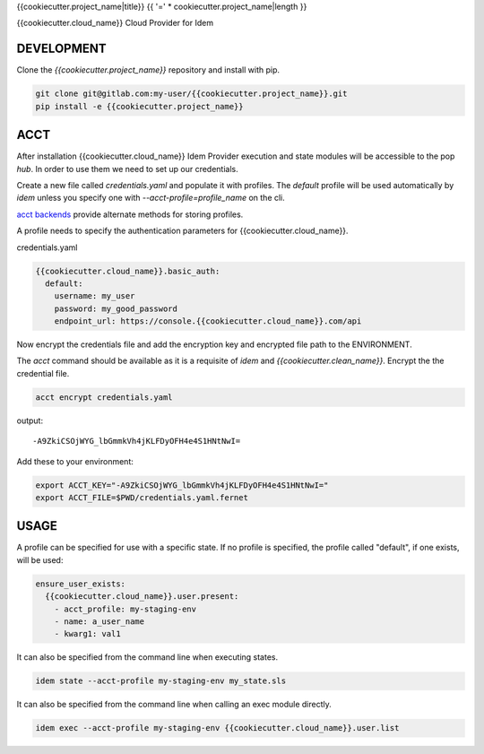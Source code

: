{{cookiecutter.project_name|title}}
{{ '=' * cookiecutter.project_name|length }}

{{cookiecutter.cloud_name}} Cloud Provider for Idem

DEVELOPMENT
===========

Clone the `{{cookiecutter.project_name}}` repository and install with pip.

.. code:: bash

    git clone git@gitlab.com:my-user/{{cookiecutter.project_name}}.git
    pip install -e {{cookiecutter.project_name}}

ACCT
====

After installation {{cookiecutter.cloud_name}} Idem Provider execution and state modules will be accessible to the pop `hub`.
In order to use them we need to set up our credentials.

Create a new file called `credentials.yaml` and populate it with profiles.
The `default` profile will be used automatically by `idem` unless you specify one with `--acct-profile=profile_name` on the cli.

`acct backends <https://gitlab.com/saltstack/pop/acct-backends>`_ provide alternate methods for storing profiles.

A profile needs to specify the authentication parameters for {{cookiecutter.cloud_name}}.

credentials.yaml

..  code:: sls

    {{cookiecutter.cloud_name}}.basic_auth:
      default:
        username: my_user
        password: my_good_password
        endpoint_url: https://console.{{cookiecutter.cloud_name}}.com/api

Now encrypt the credentials file and add the encryption key and encrypted file path to the ENVIRONMENT.

The `acct` command should be available as it is a requisite of `idem` and `{{cookiecutter.clean_name}}`.
Encrypt the the credential file.

.. code:: bash

    acct encrypt credentials.yaml

output::

    -A9ZkiCSOjWYG_lbGmmkVh4jKLFDyOFH4e4S1HNtNwI=

Add these to your environment:

.. code:: bash

    export ACCT_KEY="-A9ZkiCSOjWYG_lbGmmkVh4jKLFDyOFH4e4S1HNtNwI="
    export ACCT_FILE=$PWD/credentials.yaml.fernet


USAGE
=====
A profile can be specified for use with a specific state.
If no profile is specified, the profile called "default", if one exists, will be used:

.. code:: sls

    ensure_user_exists:
      {{cookiecutter.cloud_name}}.user.present:
        - acct_profile: my-staging-env
        - name: a_user_name
        - kwarg1: val1

It can also be specified from the command line when executing states.

.. code:: bash

    idem state --acct-profile my-staging-env my_state.sls

It can also be specified from the command line when calling an exec module directly.

.. code:: bash

    idem exec --acct-profile my-staging-env {{cookiecutter.cloud_name}}.user.list
